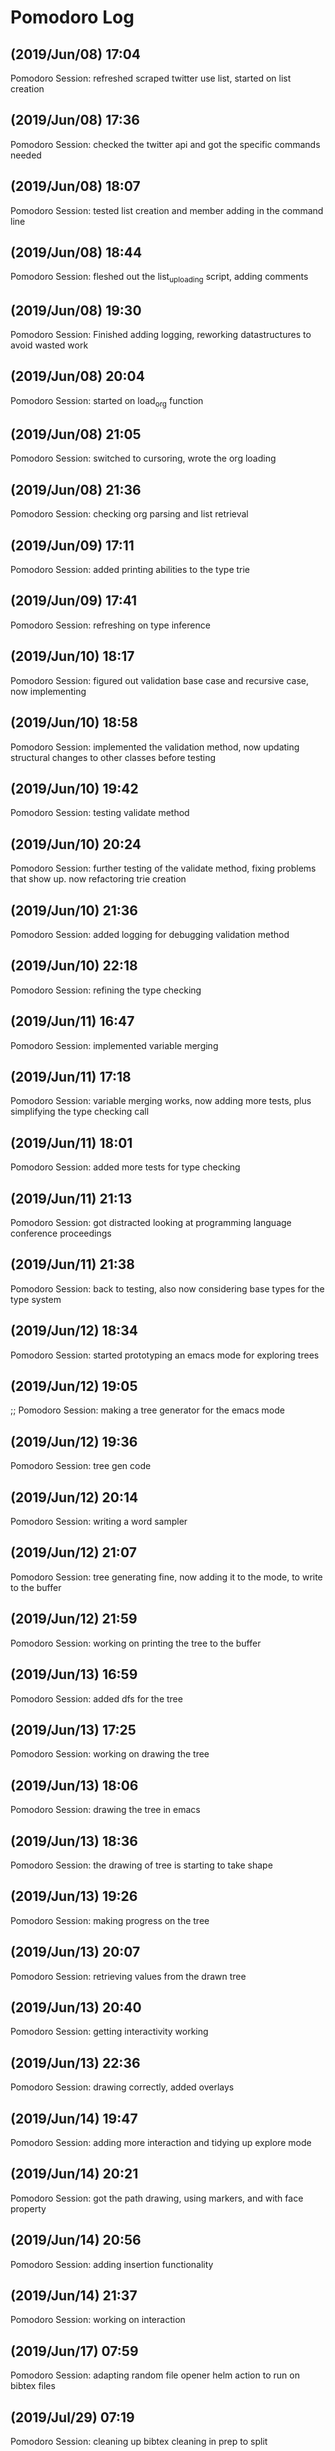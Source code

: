 * Pomodoro Log
** (2019/Jun/08) 17:04
    Pomodoro Session: refreshed scraped twitter use list, started on list creation
** (2019/Jun/08) 17:36
    Pomodoro Session: checked the twitter api and got the specific commands needed
** (2019/Jun/08) 18:07
    Pomodoro Session: tested list creation and member adding in the command line
** (2019/Jun/08) 18:44
    Pomodoro Session: fleshed out the list_uploading script, adding comments
** (2019/Jun/08) 19:30
    Pomodoro Session: Finished adding logging, reworking datastructures to avoid wasted work
** (2019/Jun/08) 20:04
    Pomodoro Session: started on load_org function
** (2019/Jun/08) 21:05
    Pomodoro Session: switched to cursoring, wrote the org loading
** (2019/Jun/08) 21:36
    Pomodoro Session: checking org parsing and list retrieval
** (2019/Jun/09) 17:11
    Pomodoro Session: added printing abilities to the type trie
** (2019/Jun/09) 17:41
    Pomodoro Session: refreshing on type inference
** (2019/Jun/10) 18:17
    Pomodoro Session: figured out validation base case and recursive case, now implementing
** (2019/Jun/10) 18:58
    Pomodoro Session: implemented the validation method, now updating structural changes to other classes before testing
** (2019/Jun/10) 19:42
    Pomodoro Session: testing validate method
** (2019/Jun/10) 20:24
    Pomodoro Session: further testing of the validate method, fixing problems that show up. now refactoring trie creation
** (2019/Jun/10) 21:36
    Pomodoro Session: added logging for debugging validation method
** (2019/Jun/10) 22:18
    Pomodoro Session: refining the type checking
** (2019/Jun/11) 16:47
    Pomodoro Session: implemented variable merging
** (2019/Jun/11) 17:18
    Pomodoro Session: variable merging works, now adding more tests, plus simplifying the type checking call
** (2019/Jun/11) 18:01
    Pomodoro Session: added more tests for type checking
** (2019/Jun/11) 21:13
    Pomodoro Session: got distracted looking at programming language conference proceedings
** (2019/Jun/11) 21:38
    Pomodoro Session: back to testing, also now considering base types for the type system
** (2019/Jun/12) 18:34
    Pomodoro Session: started prototyping an emacs mode for exploring trees
** (2019/Jun/12) 19:05
    ;; Pomodoro Session: making a tree generator for the emacs mode
** (2019/Jun/12) 19:36
    Pomodoro Session: tree gen code
** (2019/Jun/12) 20:14
    Pomodoro Session: writing a word sampler
** (2019/Jun/12) 21:07
    Pomodoro Session: tree generating fine, now adding it to the mode, to write to the buffer
** (2019/Jun/12) 21:59
    Pomodoro Session: working on printing the tree to the buffer
** (2019/Jun/13) 16:59
    Pomodoro Session: added dfs for the tree
** (2019/Jun/13) 17:25
    Pomodoro Session: working on drawing the tree
** (2019/Jun/13) 18:06
    Pomodoro Session: drawing the tree in emacs
** (2019/Jun/13) 18:36
    Pomodoro Session: the drawing of tree is starting to take shape
** (2019/Jun/13) 19:26
    Pomodoro Session: making progress on the tree
** (2019/Jun/13) 20:07
    Pomodoro Session: retrieving values from the drawn tree
** (2019/Jun/13) 20:40
    Pomodoro Session: getting interactivity working
** (2019/Jun/13) 22:36
    Pomodoro Session: drawing correctly, added overlays
** (2019/Jun/14) 19:47
    Pomodoro Session: adding more interaction and tidying up explore mode
** (2019/Jun/14) 20:21
    Pomodoro Session: got the path drawing, using markers, and with face property
** (2019/Jun/14) 20:56
    Pomodoro Session: adding insertion functionality
** (2019/Jun/14) 21:37
    Pomodoro Session: working on interaction
** (2019/Jun/17) 07:59
    Pomodoro Session: adapting random file opener helm action to run on bibtex files
** (2019/Jul/29) 07:19
    Pomodoro Session: cleaning up bibtex cleaning in prep to split
** (2019/Jul/29) 07:50
    Pomodoro Session: bibtex cleaner works better, now adding splitting options
** (2019/Jul/29) 08:19
    cleaning up bibtex file before splitting
** (2019/Aug/23) 13:15
    Pomodoro Session: started on some notes about probability, and fiddled with org-ref
** (2019/Aug/23) 13:46
    Pomodoro Session: got a better handle on org mode source blocks
** (2019/Aug/23) 17:13
    Pomodoro Session: probability
** (2019/Aug/23) 19:28
    Pomodoro Session: moved onto poisson and normal distributions
** (2019/Aug/23) 20:14
    Pomodoro Session: got to standard normal curve
** (2019/Aug/24) 17:59
    Pomodoro Session: tagging cleaning using new minor mode
** (2019/Aug/24) 18:29
    Pomodoro Session: continued tagging
** (2019/Sep/02) 16:40
    Pomodoro Session: going through saved twitter threads
** (2019/Sep/02) 17:21
    Pomodoro Session: continued with saved twitter threads
** (2019/Sep/05) 15:59
    Pomodoro Session: implemented a custom org-babel-eval for clingo
** (2019/Sep/05) 16:45
    Pomodoro Session: refining ob-clingo with header args
** (2019/Sep/05) 18:21
    Pomodoro Session: bringing the causal calculator up to working standard in org
** (2019/Sep/05) 19:16
    Pomodoro Session: debugging ob-clingo
** (2019/Sep/05) 20:23
    Pomodoro Session: GOT CLINGO WORKING IN ORG
** (2019/Sep/05) 21:03
    Pomodoro Session: refining ccalc
** (2019/Sep/05) 21:33
    Pomodoro Session: continued to debug ccalc
** (2019/Nov/26) 22:03
    Pomodoro Session: planning out rule mode
** (2019/Nov/26) 22:49
    Pomodoro Session: reading up on worldbuilding
** (2019/Nov/27) 16:28
    Pomodoro Session: distraction
** (2020/Mar/28) 19:28
    Pomodoro Session: got all non-skipped tests working. Type definition is working again
